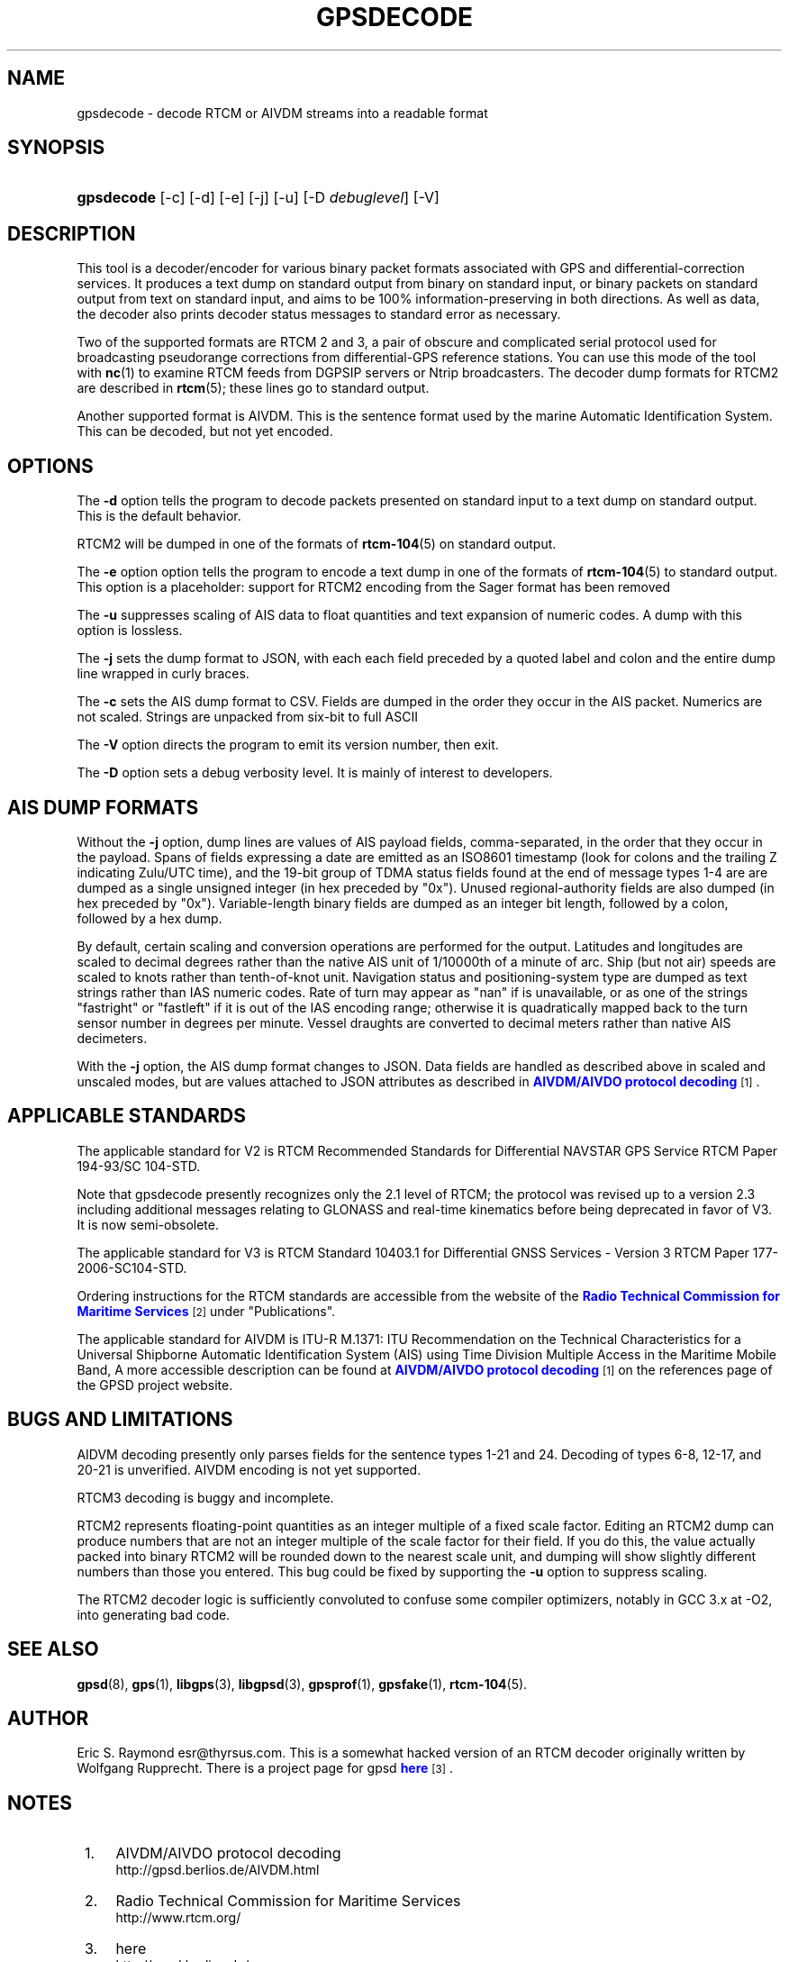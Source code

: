 '\" t
.\"     Title: gpsdecode
.\"    Author: [see the "AUTHOR" section]
.\" Generator: DocBook XSL Stylesheets v1.75.1 <http://docbook.sf.net/>
.\"      Date: 12/04/2009
.\"    Manual: [FIXME: manual]
.\"    Source: [FIXME: source]
.\"  Language: English
.\"
.TH "GPSDECODE" "1" "12/04/2009" "[FIXME: source]" "[FIXME: manual]"
.\" -----------------------------------------------------------------
.\" * set default formatting
.\" -----------------------------------------------------------------
.\" disable hyphenation
.nh
.\" disable justification (adjust text to left margin only)
.ad l
.\" -----------------------------------------------------------------
.\" * MAIN CONTENT STARTS HERE *
.\" -----------------------------------------------------------------
.SH "NAME"
gpsdecode \- decode RTCM or AIVDM streams into a readable format
.SH "SYNOPSIS"
.HP \w'\fBgpsdecode\fR\ 'u
\fBgpsdecode\fR [\-c] [\-d] [\-e] [\-j] [\-u] [\-D\ \fIdebuglevel\fR] [\-V]
.SH "DESCRIPTION"
.PP
This tool is a decoder/encoder for various binary packet formats associated with GPS and differential\-correction services\&. It produces a text dump on standard output from binary on standard input, or binary packets on standard output from text on standard input, and aims to be 100% information\-preserving in both directions\&. As well as data, the decoder also prints decoder status messages to standard error as necessary\&.
.PP
Two of the supported formats are RTCM 2 and 3, a pair of obscure and complicated serial protocol used for broadcasting pseudorange corrections from differential\-GPS reference stations\&. You can use this mode of the tool with
\fBnc\fR(1)
to examine RTCM feeds from DGPSIP servers or Ntrip broadcasters\&. The decoder dump formats for RTCM2 are described in
\fBrtcm\fR(5); these lines go to standard output\&.
.PP
Another supported format is AIVDM\&. This is the sentence format used by the marine Automatic Identification System\&. This can be decoded, but not yet encoded\&.
.SH "OPTIONS"
.PP
The
\fB\-d\fR
option tells the program to decode packets presented on standard input to a text dump on standard output\&. This is the default behavior\&.
.PP
RTCM2 will be dumped in one of the formats of
\fBrtcm-104\fR(5)
on standard output\&.
.PP
The
\fB\-e\fR
option option tells the program to encode a text dump in one of the formats of
\fBrtcm-104\fR(5)
to standard output\&. This option is a placeholder: support for RTCM2 encoding from the Sager format has been removed
.PP
The
\fB\-u\fR
suppresses scaling of AIS data to float quantities and text expansion of numeric codes\&. A dump with this option is lossless\&.
.PP
The
\fB\-j\fR
sets the dump format to JSON, with each each field preceded by a quoted label and colon and the entire dump line wrapped in curly braces\&.
.PP
The
\fB\-c\fR
sets the AIS dump format to CSV\&. Fields are dumped in the order they occur in the AIS packet\&. Numerics are not scaled\&. Strings are unpacked from six\-bit to full ASCII
.PP
The
\fB\-V\fR
option directs the program to emit its version number, then exit\&.
.PP
The
\fB\-D\fR
option sets a debug verbosity level\&. It is mainly of interest to developers\&.
.SH "AIS DUMP FORMATS"
.PP
Without the
\fB\-j\fR
option, dump lines are values of AIS payload fields, comma\-separated, in the order that they occur in the payload\&. Spans of fields expressing a date are emitted as an ISO8601 timestamp (look for colons and the trailing Z indicating Zulu/UTC time), and the 19\-bit group of TDMA status fields found at the end of message types 1\-4 are are dumped as a single unsigned integer (in hex preceded by "0x")\&. Unused regional\-authority fields are also dumped (in hex preceded by "0x")\&. Variable\-length binary fields are dumped as an integer bit length, followed by a colon, followed by a hex dump\&.
.PP
By default, certain scaling and conversion operations are performed for the output\&. Latitudes and longitudes are scaled to decimal degrees rather than the native AIS unit of 1/10000th of a minute of arc\&. Ship (but not air) speeds are scaled to knots rather than tenth\-of\-knot unit\&. Navigation status and positioning\-system type are dumped as text strings rather than IAS numeric codes\&. Rate of turn may appear as "nan" if is unavailable, or as one of the strings "fastright" or "fastleft" if it is out of the IAS encoding range; otherwise it is quadratically mapped back to the turn sensor number in degrees per minute\&. Vessel draughts are converted to decimal meters rather than native AIS decimeters\&.
.PP
With the
\fB\-j\fR
option, the AIS dump format changes to JSON\&. Data fields are handled as described above in scaled and unscaled modes, but are values attached to JSON attributes as described in
\m[blue]\fBAIVDM/AIVDO protocol decoding\fR\m[]\&\s-2\u[1]\d\s+2\&.
.SH "APPLICABLE STANDARDS"
.PP
The applicable standard for V2 is
RTCM Recommended Standards for Differential NAVSTAR GPS Service
RTCM Paper 194\-93/SC 104\-STD\&.
.PP
Note that
gpsdecode
presently recognizes only the 2\&.1 level of RTCM; the protocol was revised up to a version 2\&.3 including additional messages relating to GLONASS and real\-time kinematics before being deprecated in favor of V3\&. It is now semi\-obsolete\&.
.PP
The applicable standard for V3 is
RTCM Standard 10403\&.1 for Differential GNSS Services \- Version 3
RTCM Paper 177\-2006\-SC104\-STD\&.
.PP
Ordering instructions for the RTCM standards are accessible from the website of the
\m[blue]\fBRadio Technical Commission for Maritime Services\fR\m[]\&\s-2\u[2]\d\s+2
under "Publications"\&.
.PP
The applicable standard for AIVDM is
ITU\-R M\&.1371: ITU Recommendation on the Technical Characteristics for a Universal Shipborne Automatic Identification System (AIS) using Time Division Multiple Access in the Maritime Mobile Band, A more accessible description can be found at
\m[blue]\fBAIVDM/AIVDO protocol decoding\fR\m[]\&\s-2\u[1]\d\s+2
on the references page of the GPSD project website\&.
.SH "BUGS AND LIMITATIONS"
.PP
AIDVM decoding presently only parses fields for the sentence types 1\-21 and 24\&. Decoding of types 6\-8, 12\-17, and 20\-21 is unverified\&. AIVDM encoding is not yet supported\&.
.PP
RTCM3 decoding is buggy and incomplete\&.
.PP
RTCM2 represents floating\-point quantities as an integer multiple of a fixed scale factor\&. Editing an RTCM2 dump can produce numbers that are not an integer multiple of the scale factor for their field\&. If you do this, the value actually packed into binary RTCM2 will be rounded down to the nearest scale unit, and dumping will show slightly different numbers than those you entered\&. This bug could be fixed by supporting the
\fB\-u\fR
option to suppress scaling\&.
.PP
The RTCM2 decoder logic is sufficiently convoluted to confuse some compiler optimizers, notably in GCC 3\&.x at \-O2, into generating bad code\&.
.SH "SEE ALSO"
.PP

\fBgpsd\fR(8),
\fBgps\fR(1),
\fBlibgps\fR(3),
\fBlibgpsd\fR(3),
\fBgpsprof\fR(1),
\fBgpsfake\fR(1),
\fBrtcm-104\fR(5)\&.
.SH "AUTHOR"
.PP
Eric S\&. Raymond
esr@thyrsus\&.com\&. This is a somewhat hacked version of an RTCM decoder originally written by Wolfgang Rupprecht\&. There is a project page for
gpsd
\m[blue]\fBhere\fR\m[]\&\s-2\u[3]\d\s+2\&.
.SH "NOTES"
.IP " 1." 4
AIVDM/AIVDO protocol decoding
.RS 4
\%http://gpsd.berlios.de/AIVDM.html
.RE
.IP " 2." 4
Radio Technical Commission for Maritime Services
.RS 4
\%http://www.rtcm.org/
.RE
.IP " 3." 4
here
.RS 4
\%http://gpsd.berlios.de/
.RE
